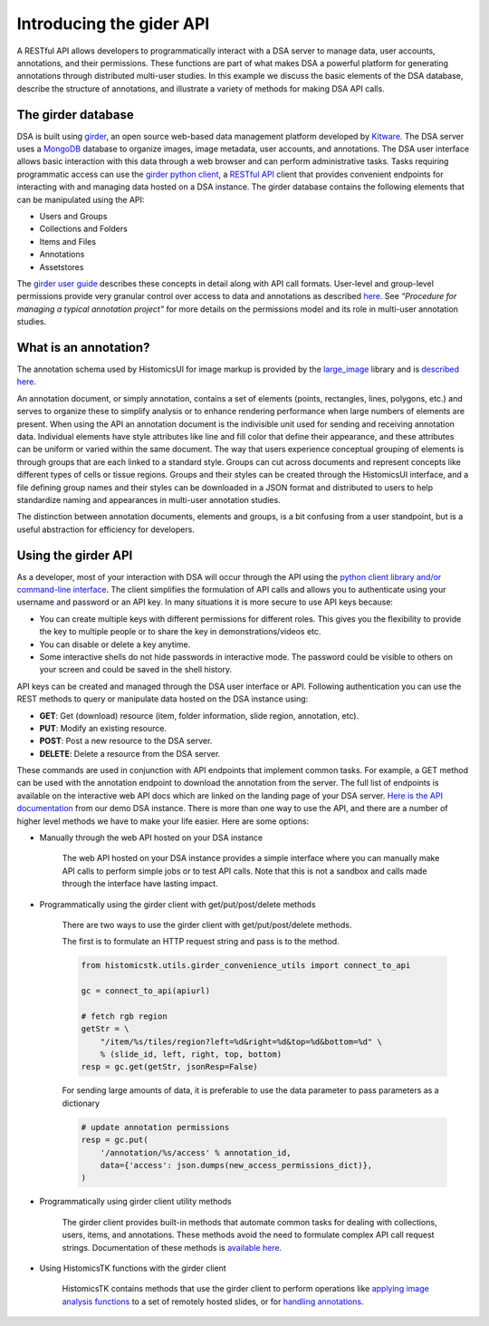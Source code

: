 Introducing the gider API
===========================

A RESTful API allows developers to programmatically interact with a DSA server
to manage data, user accounts, annotations, and their permissions. These
functions are part of what makes DSA a powerful platform for generating
annotations through distributed multi-user studies. In this example we discuss
the basic elements of the DSA database, describe the structure of annotations,
and illustrate a variety of methods for making DSA API calls.

The girder database
--------------------

DSA is built using `girder`_, an open source web-based data management
platform developed by `Kitware`_. The DSA server uses a `MongoDB`_ database to
organize images, image metadata, user accounts, and annotations. The DSA
user interface allows basic interaction with this data through a web
browser and can perform administrative tasks. Tasks requiring programmatic
access can use the `girder python client`_, a `RESTful API`_ client that provides
convenient endpoints for interacting with and managing data hosted on a DSA
instance. The girder database contains the following elements that can be
manipulated using the API:

- Users and Groups
- Collections and Folders
- Items and Files
- Annotations
- Assetstores

The `girder user guide`_ describes these concepts in detail along with API call
formats. User-level and group-level permissions provide very granular control
over access to data and annotations as described
`here <https://girder.readthedocs.io/en/stable/user-guide.html#permissions>`_.
See *“Procedure for managing a typical annotation project”* for more details on
the permissions model and its role in multi-user annotation studies.

What is an annotation?
------------------------

The annotation schema used by HistomicsUI for image markup is provided by
the `large_image`_ library and is `described here <https://github.com/girder/large_image/blob/master/girder_annotation/docs/annotations.md>`_.

An annotation document, or simply annotation, contains a set of elements (points, rectangles, lines, polygons, etc.) and serves to organize these to simplify analysis or to enhance rendering performance when large numbers of elements are present. When using the API an annotation document is the indivisible unit used for sending and receiving annotation data. Individual elements have style attributes like line and fill color that define their appearance, and these attributes can be uniform or varied within the same document. The way that users experience conceptual grouping of elements is through groups that are each linked to a standard style. Groups can cut across documents and represent concepts like different types of cells or tissue regions. Groups and their styles can be created through the HistomicsUI interface, and a file defining group names and their styles can be downloaded in a JSON format and distributed to users to help standardize naming and appearances in multi-user annotation studies.

.. image:: https://user-images.githubusercontent.com/22067552/67130235-abd60e00-f1ce-11e9-82c7-50aeeb978c83.png

The distinction between annotation documents, elements and groups, is a bit confusing from a user standpoint, but is a useful abstraction for efficiency for developers.

Using the girder API
----------------------

As a developer, most of your interaction with DSA will occur through the API
using the `python client library and/or command-line interface <https://girder.readthedocs.io/en/stable/python-client.html#>`_.
The client simplifies the formulation of API calls and allows you to authenticate using your username and password or an API key. In many situations it is more secure to use API keys because:

- You can create multiple keys with different permissions for different roles. This gives you the flexibility to provide the key to multiple people or to share the key in demonstrations/videos etc.
- You can disable or delete a key anytime.
- Some interactive shells do not hide passwords in interactive mode. The password could be visible to others on your screen and could be saved in the shell history.

API keys can be created and managed through the DSA user interface or API. Following authentication you can use the REST methods to query or manipulate data hosted on the DSA instance using:

- **GET**: Get (download) resource (item, folder information, slide region, annotation, etc).
- **PUT**: Modify an existing resource.
- **POST**: Post a new resource to the DSA server.
- **DELETE**: Delete a resource from the DSA server.

These commands are used in conjunction with API endpoints that implement common
tasks. For example, a GET method can be used with the annotation endpoint to
download the annotation from the server. The full list of endpoints is
available on the interactive web API docs which are linked on the landing
page of your DSA server. `Here is the API documentation <https://demo.kitware.com/histomicstk/api/v1>`_ from our demo DSA
instance. There is more than one way to use the API, and there are a number
of higher level methods we have to make your life easier. Here are some options:

- Manually through the web API hosted on your DSA instance

    The web API hosted on your DSA instance provides a simple interface where you can manually make API calls to perform simple jobs or to test API calls. Note that this is not a sandbox and calls made through the interface have lasting impact.

- Programmatically using the girder client with get/put/post/delete methods

    There are two ways to use the girder client with get/put/post/delete methods.

    The first is to formulate an HTTP request string and pass is to the method.

    .. code-block:: python

        from histomicstk.utils.girder_convenience_utils import connect_to_api

        gc = connect_to_api(apiurl)

        # fetch rgb region
        getStr = \
            "/item/%s/tiles/region?left=%d&right=%d&top=%d&bottom=%d" \
            % (slide_id, left, right, top, bottom)
        resp = gc.get(getStr, jsonResp=False)


    For sending large amounts of data, it is preferable to use the data parameter to pass parameters as a dictionary

    .. code-block:: python

        # update annotation permissions
        resp = gc.put(
            '/annotation/%s/access' % annotation_id,
            data={'access': json.dumps(new_access_permissions_dict)},
        )


- Programmatically using girder client utility methods

    The girder client provides built-in methods that automate common tasks
    for dealing with collections, users, items, and annotations.
    These methods avoid the need to formulate complex API call request
    strings. Documentation of these methods is
    `available here <https://girder.readthedocs.io/en/stable/python-client.html#the-python-client-library>`_.

- Using HistomicsTK functions with the girder client

    HistomicsTK contains methods that use the girder client to perform
    operations like `applying image analysis functions <https://github.com/DigitalSlideArchive/HistomicsTK/blob/mtageld-dev-02092020/histomicstk/workflows/workflow_runner.py>`_ to a set of remotely
    hosted slides, or for `handling annotations <https://github.com/DigitalSlideArchive/HistomicsTK/blob/mtageld-dev-02092020/histomicstk/utils/girder_convenience_utils.py>`_.

.. _RESTful API: https://restfulapi.net/
.. _girder: https://girder.readthedocs.io/en/stable/index.html
.. _Kitware: https://www.kitware.com/
.. _MongoDB: https://www.mongodb.com/
.. _girder python client: https://girder.readthedocs.io/en/stable/api-docs.html
.. _girder user guide: https://girder.readthedocs.io/en/stable/user-guide.html
.. _large_image: https://github.com/girder/large_image
